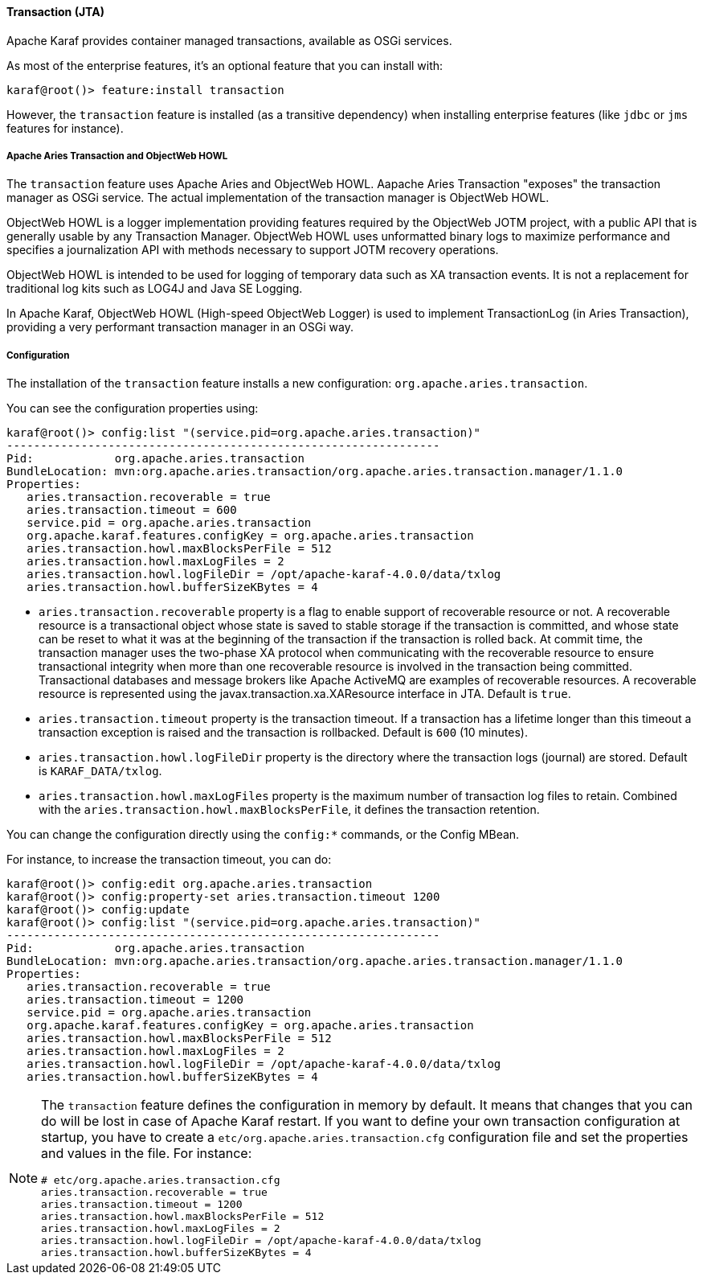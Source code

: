 //
// Licensed under the Apache License, Version 2.0 (the "License");
// you may not use this file except in compliance with the License.
// You may obtain a copy of the License at
//
//      http://www.apache.org/licenses/LICENSE-2.0
//
// Unless required by applicable law or agreed to in writing, software
// distributed under the License is distributed on an "AS IS" BASIS,
// WITHOUT WARRANTIES OR CONDITIONS OF ANY KIND, either express or implied.
// See the License for the specific language governing permissions and
// limitations under the License.
//

==== Transaction (JTA)

Apache Karaf provides container managed transactions, available as OSGi services.

As most of the enterprise features, it's an optional feature that you can install with:

----
karaf@root()> feature:install transaction
----

However, the `transaction` feature is installed (as a transitive dependency) when installing enterprise features
(like `jdbc` or `jms` features for instance).

===== Apache Aries Transaction and ObjectWeb HOWL

The `transaction` feature uses Apache Aries and ObjectWeb HOWL. Aapache Aries Transaction "exposes" the transaction
manager as OSGi service. The actual implementation of the transaction manager is ObjectWeb HOWL.

ObjectWeb HOWL is a logger implementation providing features required by the ObjectWeb JOTM project, with a public API
that is generally usable by any Transaction Manager.
ObjectWeb HOWL uses unformatted binary logs to maximize performance and specifies a journalization API with methods
necessary to support JOTM recovery operations.

ObjectWeb HOWL is intended to be used for logging of temporary data such as XA transaction events.
It is not a replacement for traditional log kits such as LOG4J and Java SE Logging.

In Apache Karaf, ObjectWeb HOWL (High-speed ObjectWeb Logger) is used to implement TransactionLog (in Aries Transaction),
providing a very performant transaction manager in an OSGi way.

===== Configuration

The installation of the `transaction` feature installs a new configuration: `org.apache.aries.transaction`.

You can see the configuration properties using:

----
karaf@root()> config:list "(service.pid=org.apache.aries.transaction)"
----------------------------------------------------------------
Pid:            org.apache.aries.transaction
BundleLocation: mvn:org.apache.aries.transaction/org.apache.aries.transaction.manager/1.1.0
Properties:
   aries.transaction.recoverable = true
   aries.transaction.timeout = 600
   service.pid = org.apache.aries.transaction
   org.apache.karaf.features.configKey = org.apache.aries.transaction
   aries.transaction.howl.maxBlocksPerFile = 512
   aries.transaction.howl.maxLogFiles = 2
   aries.transaction.howl.logFileDir = /opt/apache-karaf-4.0.0/data/txlog
   aries.transaction.howl.bufferSizeKBytes = 4
----

* `aries.transaction.recoverable` property is a flag to enable support of recoverable resource or not. A recoverable
 resource is a transactional object whose state is saved to stable storage if the transaction is committed, and whose
 state can be reset to what it was at the beginning of the transaction if the transaction is rolled back.
 At commit time, the transaction manager uses the two-phase XA protocol when communicating with the recoverable resource
 to ensure transactional integrity when more than one recoverable resource is involved in the transaction being committed.
 Transactional databases and message brokers like Apache ActiveMQ are examples of recoverable resources.
 A recoverable resource is represented using the javax.transaction.xa.XAResource interface in JTA.
 Default is `true`.
* `aries.transaction.timeout` property is the transaction timeout. If a transaction has a lifetime longer than this timeout
 a transaction exception is raised and the transaction is rollbacked. Default is `600` (10 minutes).
* `aries.transaction.howl.logFileDir` property is the directory where the transaction logs (journal) are stored.
 Default is `KARAF_DATA/txlog`.
* `aries.transaction.howl.maxLogFiles` property is the maximum number of transaction log files to retain. Combined with the
 `aries.transaction.howl.maxBlocksPerFile`, it defines the transaction retention.

You can change the configuration directly using the `config:*` commands, or the Config MBean.

For instance, to increase the transaction timeout, you can do:

----
karaf@root()> config:edit org.apache.aries.transaction
karaf@root()> config:property-set aries.transaction.timeout 1200
karaf@root()> config:update
karaf@root()> config:list "(service.pid=org.apache.aries.transaction)"
----------------------------------------------------------------
Pid:            org.apache.aries.transaction
BundleLocation: mvn:org.apache.aries.transaction/org.apache.aries.transaction.manager/1.1.0
Properties:
   aries.transaction.recoverable = true
   aries.transaction.timeout = 1200
   service.pid = org.apache.aries.transaction
   org.apache.karaf.features.configKey = org.apache.aries.transaction
   aries.transaction.howl.maxBlocksPerFile = 512
   aries.transaction.howl.maxLogFiles = 2
   aries.transaction.howl.logFileDir = /opt/apache-karaf-4.0.0/data/txlog
   aries.transaction.howl.bufferSizeKBytes = 4
----

[NOTE]
====
The `transaction` feature defines the configuration in memory by default. It means that changes that you can do will
be lost in case of Apache Karaf restart.
If you want to define your own transaction configuration at startup, you have to create a `etc/org.apache.aries.transaction.cfg`
configuration file and set the properties and values in the file. For instance:

----
# etc/org.apache.aries.transaction.cfg
aries.transaction.recoverable = true
aries.transaction.timeout = 1200
aries.transaction.howl.maxBlocksPerFile = 512
aries.transaction.howl.maxLogFiles = 2
aries.transaction.howl.logFileDir = /opt/apache-karaf-4.0.0/data/txlog
aries.transaction.howl.bufferSizeKBytes = 4
----
====
